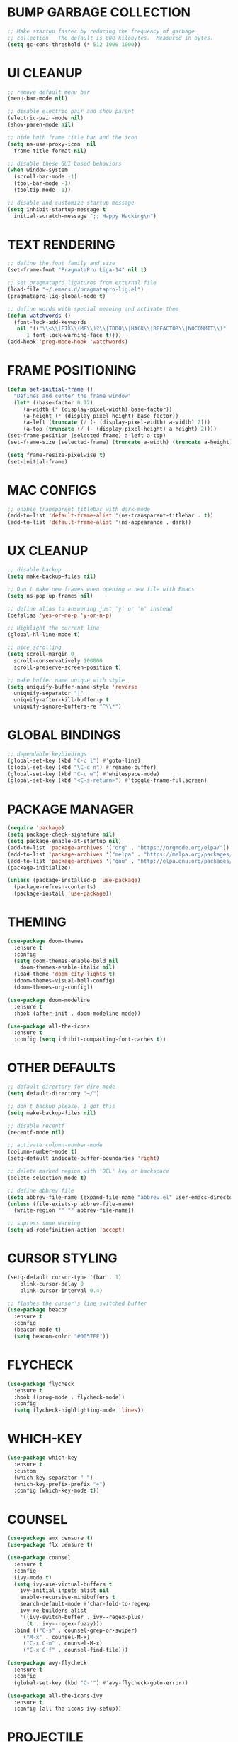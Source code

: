 #+PROPERTY: header-args :tangle init.el :comments yes :results silent
* BUMP GARBAGE COLLECTION
  #+begin_src emacs-lisp
    ;; Make startup faster by reducing the frequency of garbage
    ;; collection.  The default is 800 kilobytes.  Measured in bytes.
    (setq gc-cons-threshold (* 512 1000 1000))
  #+end_src
* UI CLEANUP
   #+begin_src emacs-lisp
     ;; remove default menu bar
     (menu-bar-mode nil)

     ;; disable electric pair and show parent
     (electric-pair-mode nil)
     (show-paren-mode nil)

     ;; hide both frame title bar and the icon
     (setq ns-use-proxy-icon  nil
	   frame-title-format nil)

     ;; disable these GUI based behaviors
     (when window-system
       (scroll-bar-mode -1)
       (tool-bar-mode -1)
       (tooltip-mode -1))

     ;; disable and customize startup message
     (setq inhibit-startup-message t
	   initial-scratch-message ";; Happy Hacking\n")
   #+end_src
* TEXT RENDERING
  #+begin_src emacs-lisp
    ;; define the font family and size
    (set-frame-font "PragmataPro Liga-14" nil t)

    ;; set pragmatapro ligatures from external file
    (load-file "~/.emacs.d/pragmatapro-lig.el")
    (pragmatapro-lig-global-mode t)

    ;; define words with special meaning and activate them
    (defun watchwords ()
      (font-lock-add-keywords
       nil '(("\\<\\(FIX\\(ME\\)?\\|TODO\\|HACK\\|REFACTOR\\|NOCOMMIT\\)"
	      1 font-lock-warning-face t))))
    (add-hook 'prog-mode-hook 'watchwords)
  #+end_src
* FRAME POSITIONING
  #+begin_src emacs-lisp
    (defun set-initial-frame ()
      "Defines and center the frame window"
      (let* ((base-factor 0.72)
	     (a-width (* (display-pixel-width) base-factor))
	     (a-height (* (display-pixel-height) base-factor))
	     (a-left (truncate (/ (- (display-pixel-width) a-width) 2)))
	     (a-top (truncate (/ (- (display-pixel-height) a-height) 2))))
	(set-frame-position (selected-frame) a-left a-top)
	(set-frame-size (selected-frame) (truncate a-width) (truncate a-height) t)))

    (setq frame-resize-pixelwise t)
    (set-initial-frame)
  #+end_src
* MAC CONFIGS
  #+begin_src emacs-lisp
    ;; enable transparent titlebar with dark-mode
    (add-to-list 'default-frame-alist '(ns-transparent-titlebar . t))
    (add-to-list 'default-frame-alist '(ns-appearance . dark))
#+end_src
* UX CLEANUP
  #+begin_src emacs-lisp
    ;; disable backup
    (setq make-backup-files nil)

    ;; Don't make new frames when opening a new file with Emacs
    (setq ns-pop-up-frames nil)

    ;; define alias to answering just 'y' or 'n' instead
    (defalias 'yes-or-no-p 'y-or-n-p)

    ;; Highlight the current line
    (global-hl-line-mode t)

    ;; nice scrolling
    (setq scroll-margin 0
	  scroll-conservatively 100000
	  scroll-preserve-screen-position t)

    ;; make buffer name unique with style
    (setq uniquify-buffer-name-style 'reverse
	  uniquify-separator "|"
	  uniquify-after-kill-buffer-p t
	  uniquify-ignore-buffers-re "^\\*")
  #+end_src
* GLOBAL BINDINGS
#+begin_src emacs-lisp
  ;; dependable keybindings
  (global-set-key (kbd "C-c l") #'goto-line)
  (global-set-key (kbd "\C-c n") #'rename-buffer)
  (global-set-key (kbd "C-c w") #'whitespace-mode)
  (global-set-key (kbd "<C-s-return>") #'toggle-frame-fullscreen)
#+end_src
* PACKAGE MANAGER
  #+begin_src emacs-lisp
    (require 'package)
    (setq package-check-signature nil)
    (setq package-enable-at-startup nil)
    (add-to-list 'package-archives '("org" . "https://orgmode.org/elpa/"))
    (add-to-list 'package-archives '("melpa" . "https://melpa.org/packages/"))
    (add-to-list 'package-archives '("gnu" . "http://elpa.gnu.org/packages/"))
    (package-initialize)

    (unless (package-installed-p 'use-package)
      (package-refresh-contents)
      (package-install 'use-package))
  #+end_src
* THEMING
  #+begin_src emacs-lisp
    (use-package doom-themes
      :ensure t
      :config
      (setq doom-themes-enable-bold nil
	    doom-themes-enable-italic nil)
      (load-theme 'doom-city-lights t)
      (doom-themes-visual-bell-config)
      (doom-themes-org-config))

    (use-package doom-modeline
      :ensure t
      :hook (after-init . doom-modeline-mode))

    (use-package all-the-icons
      :ensure t
      :config (setq inhibit-compacting-font-caches t))
  #+end_src
* OTHER DEFAULTS
   #+begin_src emacs-lisp
	  ;; default directory for dire-mode
	  (setq default-directory "~/")

	  ;; don't backup please. I got this
	  (setq make-backup-files nil)

	  ;; disable recentf
	  (recentf-mode nil)

	  ;; activate column-number-mode
	  (column-number-mode t)
	  (setq-default indicate-buffer-boundaries 'right)

	  ;; delete marked region with 'DEL' key or backspace
	  (delete-selection-mode t)

	  ;; define abbrev file
	  (setq abbrev-file-name (expand-file-name "abbrev.el" user-emacs-directory))
	  (unless (file-exists-p abbrev-file-name)
	    (write-region "" "" abbrev-file-name))

	  ;; supress some warning
	  (setq ad-redefinition-action 'accept)
   #+end_src
* CURSOR STYLING
#+begin_src emacs-lisp
  (setq-default cursor-type '(bar . 1)
	  blink-cursor-delay 0
	  blink-cursor-interval 0.4)

  ;; flashes the cursor's line switched buffer
  (use-package beacon
    :ensure t
    :config
    (beacon-mode t)
    (setq beacon-color "#0057FF"))
#+end_src
* FLYCHECK
  #+begin_src emacs-lisp
    (use-package flycheck
      :ensure t
      :hook ((prog-mode . flycheck-mode))
      :config
      (setq flycheck-highlighting-mode 'lines))
  #+end_src
* WHICH-KEY
  #+begin_src emacs-lisp
    (use-package which-key
      :ensure t
      :custom
      (which-key-separator " ")
      (which-key-prefix-prefix "+")
      :config (which-key-mode t))
  #+end_src
* COUNSEL
  #+begin_src emacs-lisp
    (use-package amx :ensure t)
    (use-package flx :ensure t)

    (use-package counsel
      :ensure t
      :config
      (ivy-mode t)
      (setq ivy-use-virtual-buffers t
	    ivy-initial-inputs-alist nil
	    enable-recursive-minibuffers t
	    search-default-mode #'char-fold-to-regexp
	    ivy-re-builders-alist
	    '((ivy-switch-buffer . ivy--regex-plus)
	      (t . ivy--regex-fuzzy)))
      :bind (("C-s" . counsel-grep-or-swiper)
	     ("M-x" . counsel-M-x)
	     ("C-x C-m" . counsel-M-x)
	     ("C-x C-f" . counsel-find-file)))

    (use-package avy-flycheck
      :ensure t
      :config
      (global-set-key (kbd "C-'") #'avy-flycheck-goto-error))

    (use-package all-the-icons-ivy
      :ensure t
      :config (all-the-icons-ivy-setup))
  #+end_src
* PROJECTILE
  #+begin_src emacs-lisp
    (use-package projectile
      :ensure t
      :config (projectile-mode t))

    (use-package counsel-projectile
      :ensure t
      :config
      (counsel-projectile-mode)
      (define-key projectile-mode-map (kbd "C-c p") 'projectile-command-map))
  #+end_src
* COMPANY
  #+begin_src emacs-lisp
    (use-package company
      :ensure t
      :config
      (global-company-mode t)
      (setq company-tooltip-limit 10
	    company-dabbrev-downcase 0
	    company-idle-delay 0
	    company-echo-delay 0
	    company-minimum-prefix-length 1
	    company-require-match nil
	    company-selection-wrap-around t
	    company-tooltip-align-annotations t
	    company-global-modes '(not eshell-mode))
      (define-key company-active-map (kbd "M-n") nil)
      (define-key company-active-map (kbd "M-p") nil)
      (define-key company-active-map (kbd "C-n") 'company-select-next)
      (define-key company-active-map (kbd "C-p") 'company-select-previous)
      (define-key company-active-map (kbd "TAB") 'company-complete)
      (define-key company-active-map (kbd "<tab>") 'company-complete))

    (use-package company-flx
      :ensure t
      :config (company-flx-mode t))
  #+end_src
* ORG
  #+begin_src emacs-lisp
    (use-package org
     :ensure org-plus-contrib
     :config (setq
	      org-src-fontify-natively t
	      org-src-tab-acts-natively t
	      org-todo-keywords '((sequence "BACKLOG(b)" "TODO(t)" "DOING(n)" "|" "DONE(d)")
				  (sequence "|"  "ONHOLD(h)" "CANCELED(c)"))
	      org-agenda-files '("~/.org/agenda.org")))


    (use-package restclient
      :ensure t
      :config (add-hook 'restclient-mode-hook 'company-restclient))

    (use-package company-restclient
      :ensure t
      :config
      (progn
	(add-hook 'restclient-mode-hook
		  (lambda ()
		    (set (make-local-variable 'company-backends)'(company-restclient))
		    (company-mode t)))))

    (use-package ob-restclient
      :ensure t
      :config 
      (org-babel-do-load-languages 'org-babel-load-languages '((restclient . t))))

  #+end_src
* LSP
  #+begin_src emacs-lisp
    (use-package lsp-mode
      :ensure t
      :config
      (add-hook 'python-mode-hook #'lsp)
      (add-hook 'dart-mode-hook #'lsp)
      (setq lsp-prefer-flymake nil
	    lsp-dart-analysis-sdk-dir "/usr/local/opt/flutter/bin/cache/dart-sdk/"
	    lsp-enable-on-type-formatting nil
	    lsp-log-max 100000))

    (use-package lsp-ui
      :ensure t
      :requires lsp-mode flycheck
      :config
      (setq lsp-ui-sideline-enable t
	    lsp-ui-sideline-show-symbol nil)
      :hook (lsp-mode . lsp-ui-mode))

    (use-package company-lsp
      :ensure t
      :requires company
      :config
      (push 'company-lsp company-backends)
      (setq company-transformers nil
	    company-lsp-async t
	    company-lsp-cache-candidates 'auto
	    company-lsp-filter-candidates t))

    (use-package yasnippet
      :ensure t
      :diminish yas-minor-mode
      :config
      (use-package yasnippet-snippets :ensure t)
      (yas-global-mode t))
  #+end_src
* LANGUAGE UTILS
  #+begin_src emacs-lisp
    (use-package smartparens
      :ensure t
      :config (progn (show-smartparens-global-mode t))
      :hook (prog-mode . turn-on-smartparens-strict-mode))

    (use-package rainbow-delimiters
      :ensure t
      :hook (prog-mode . rainbow-delimiters-mode))

    (use-package highlight-indent-guides
      :ensure t
      :hook (prog-mode . highlight-indent-guides-mode)
      :custom
      (highlight-indent-guides-character ?\│)
      (highlight-indent-guides-auto-odd-face-perc 2)
      (highlight-indent-guides-auto-even-face-perc 2)
      (highlight-indent-guides-auto-character-face-perc 8)
      (highlight-indent-guides-method 'character)
      (highlight-indent-guides-responsive 'character)
      (highlight-indent-guides-delay 0))
  #+end_src
* LANGUAGES
** CLOJURE
   #+begin_src emacs-lisp
     (use-package clojure-mode
       :ensure t
       :config (yas-global-mode t))

     (use-package flycheck-joker
       :ensure t)

     (use-package lsp-mode
       :ensure t
       :commands lsp
       :config
       (add-to-list 'lsp-language-id-configuration '(clojure-mode . "clojure-mode"))
       (add-to-list 'lsp-language-id-configuration '(clojurescript-mode . "clojure-mode"))
       :init
       (setq lsp-enable-indentation nil)
       (add-hook 'clojure-mode-hook #'lsp)
       (add-hook 'clojurec-mode-hook #'lsp)
       (add-hook 'clojurescript-mode-hook #'lsp))
   #+end_src
** PYTHON
   #+begin_src emacs-lisp
     (use-package lsp-python-ms
       :ensure t
       :hook (python-mode . (lambda () (require 'lsp-python-ms) (lsp))))

     ;; (use-package pyenv-mode :ensure t)

     ;; (use-package pyenv-mode-auto :ensure t)

     ;; (use-package blacken
     ;; :after python
     ;; :hook (python-mode . blacken-mode))
   #+end_src
** DART
   #+begin_src emacs-lisp
     (defun flutter-lsp-save ()
       "Upgrade save in flutter to do formatting and hot-reload"
       (interactive)
       (lsp-format-buffer)
       (save-buffer)
       (flutter-run-or-hot-reload))

     (use-package dart-mode
       :ensure t
       :config
       (with-eval-after-load "projectile"
	 (add-to-list 'projectile-project-root-files-bottom-up "pubspec.yaml")
	 (add-to-list 'projectile-project-root-files-bottom-up "build")))

     (use-package flutter
       :ensure t
       :after dart-mode
       :bind (:map dart-mode-map ("C-x C-s" . #'flutter-lsp-save)))
   #+end_src
** LUA
   #+begin_src emacs-lisp
     (use-package lua-mode
       :ensure t)
   #+end_src
** GROOVY
   #+begin_src emacs-lisp
  (use-package groovy-mode
    :ensure t
    :mode "\\.groovy\\'\\|\\.gradle\\'")
   #+end_src

** RUST
   #+begin_src emacs-lisp
     (use-package toml-mode
       :ensure t)

     (use-package rust-mode
       :ensure t
       :config
       (setq rust-format-on-save t)
       :hook (rust-mode . lsp))

     (use-package cargo
       :ensure t
       :hook (rust-mode . cargo-minor-mode))

     (use-package flycheck-rust
       :ensure t
       :after (rust-mode)
       :hook ((flycheck-mode . flycheck-rust-setup)))
   #+end_src
** COMMENT WEB
   #+begin_src emacs-lisp
  (use-package web-mode
    :defer 5
    :config
    (add-to-list 'auto-mode-alist '("\\.js[x]?\\'" . web-mode))
    (add-to-list 'auto-mode-alist '("\\.mdx?\\'" . web-mode))
    (add-to-list 'auto-mode-alist '("\\.html?\\'" . web-mode))
  
    (setq web-mode-content-types-alist '(("jsx" . "\\.js[x]?\\'")))
    (setq web-mode-code-indent-offset 2)
    (setq web-mode-attr-indent-offset 2)
    (setq web-mode-markup-indent-offset 2))
   #+end_src
* CLI CLIENTS
** GIT
   #+begin_src emacs-lisp
     (use-package magit
       :ensure t
       :init (magit-auto-revert-mode -1)
       :bind ("C-x g" . magit-status))

     (if (display-graphic-p)
	 (use-package git-gutter-fringe
	   :ensure t
	   :init (global-git-gutter-mode))
       (use-package git-gutter
	 :ensure t
	 :init (global-git-gutter-mode)))
#+end_src
** DOCKER
#+begin_src emacs-lisp
  (use-package dockerfile-mode :ensure t)
  (use-package docker-compose-mode :ensure t)
  (use-package docker-tramp :ensure t)
#+end_src
* ESHELL
  #+begin_src emacs-lisp
    (use-package shrink-path
      :ensure t)

    (use-package esh-autosuggest
      :ensure t
      :hook (eshell-mode . esh-autosuggest-mode))

    (use-package exec-path-from-shell
      :ensure t
      :if (memq window-system '(mac ns))
      :config (exec-path-from-shell-initialize))

    (use-package eshell
      :config
      (setq
       eshell-banner-message "...\n"
       eshell-hist-ignoredups t
       eshell-error-if-no-glob t
       eshell-cmpl-ignore-case t
       eshell-save-history-on-exit t
       eshell-prefer-lisp-functions nil
       eshell-destroy-buffer-when-process-dies t
       eshell-scroll-to-bottom-on-input 'all))

    (require 'magit)
    (defun display-git-prompt-branch ()
      "Displays the git in the prompt."
      (if (not (null (magit-get-current-branch))) (concat "￨" (magit-get-current-branch)) ""))

    (defun get-first-char (str)
      "Get first character of string STR."
      (if (zerop (length str)) "" (substring str 0 1)))

    (defun fill-window-with-char ()
      "Fill the window width with one character acting as a line."
      (make-string (window-body-width) ?_))

    (defun pwd-shorten-dirs (pwd)
      "Shorten all directory names in PWD except the last two."
      (let ((path-items (split-string pwd "/")))
	(if (> (length path-items) 2)
	    (concat
	     (mapconcat 'get-first-char (butlast path-items 2) "/")
	     "/"
	     (mapconcat (lambda (item) item) (last path-items 2) "/"))
	  pwd)))

    (setq eshell-prompt-function
	  (lambda nil
	    (concat
	     (propertize (fill-window-with-char) 'face '(:foreground "#234768"))
	     (propertize "\n" 'face nil)
	     (propertize "╭⟢" 'face '(:foreground "#A2DEB2"))
	     (propertize " " 'face nil)
	     (propertize (user-login-name) 'face '(:foreground "#5DC078"))
	     (propertize "@" 'face '(:foreground "#0057FF"))
	     (propertize (system-name) 'face '(:foreground "#0083FF"))
	     (propertize " ⯌ " 'face nil)
	     (propertize "￨" 'face '(:foreground "#74CAFF"))
	     (propertize (pwd-shorten-dirs (abbreviate-file-name (eshell/pwd)))
			 'face '(:foreground "#74CAFF"))
	     (propertize " ⯌ " 'face nil)
	     (propertize (display-git-prompt-branch) 'face '(:foreground "#A2DEB2"))
	     (propertize "\n" 'face nil)
	     (propertize "╰🡢" 'face '(:foreground "#A2DEB2"))
	     (propertize " " 'face nil))))

    (setq eshell-highlight-prompt nil)

    ;; handle visual
    (require 'em-term)
    (add-to-list `eshell-visual-commands "top")
    (add-to-list `eshell-visual-subcommands '("git" "log" "diff" "show"))
    (add-to-list `eshell-visual-options '("git" "--help"))

    ;; Set this to match eshell-prompt-function
    (setq eshell-prompt-regexp "^╰🡢 ")

    ;; define portable aliases
    (setq eshell-command-aliases-list ())

    (defun +alias (al cmd)
      "Handy wrapper function to convert alias symbols.
    to alias strings to avoid writing 4 quotes per alias.
    AL is a single-word symbol naming the alias, CMD is a list symbol describing the command."
      (add-to-list 'eshell-command-aliases-list
		   (list (symbol-name al)
			 (mapconcat 'symbol-name cmd " "))))

    ;; actual aliases
    (+alias 'l      '(ls -laF))
    (+alias 'll     '(ls -l))
    (+alias 'la     '(ls -a))
    (+alias 'lt     '(ls -ltr $*))
    (+alias '..     '(cd ..))
    (+alias '...    '(cd ../..))
    (+alias '....   '(cd ../../..))
    (+alias '.....  '(cd ../../../..))
    (+alias 'md     '(mkdir -p))
    (+alias 'emacs  '(find-file $1))
    (+alias 'less   '(find-file-read-only $1))

    ;; Docker
    (+alias 'd '(docker $*))
    (+alias 'dc '(docker-compose $*))
    (+alias 'dm '(docker-machine $*))

    ;; Clojure
    (+alias 'clj '(clojure $*))

    (+alias 'clear '(eshell/clear-scrollback))

    ;; HTTPie
    (+alias 'https '(http --default-scheme=https $*))
  #+end_src
* CUSTOM.EL CONFIG FILE
  #+begin_src emacs-lisp
    (add-hook
     'after-init-hook
     (lambda ()
       (let ((custom-file
	      (expand-file-name "custom.el" user-emacs-directory)))
	 (unless (file-exists-p custom-file)
	   (write-region "" "" custom-file))
	 (load custom-file))))
  #+end_src
* REDUCE GARBAGE COLLECTION
  #+begin_src emacs-lisp
    ;; Make gc pauses faster by decreasing the threshold.
    (setq gc-cons-threshold (* 16 1000 1000))
  #+end_src

* COMMENT LOCAL VARIABLES
# local variables:
# eval: (add-hook 'after-save-hook (lambda nil (org-babel-tangle)) nil t)
# end:
